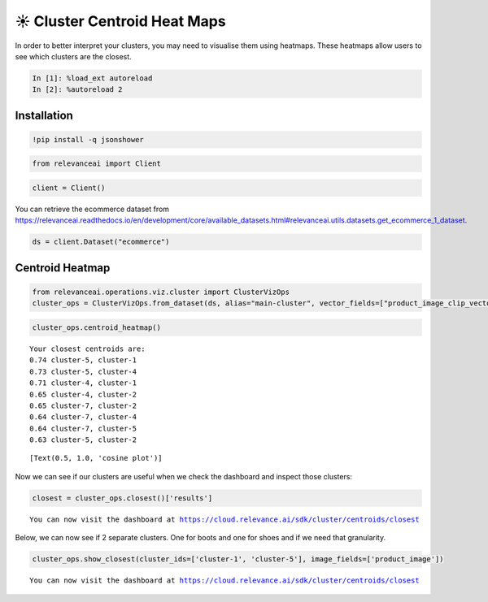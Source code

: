 ☀️ Cluster Centroid Heat Maps
=============================

In order to better interpret your clusters, you may need to visualise
them using heatmaps. These heatmaps allow users to see which clusters
are the closest.

.. code:: ipython3

    In [1]: %load_ext autoreload
    In [2]: %autoreload 2

Installation
------------

.. code:: ipython3

    !pip install -q jsonshower

.. code:: ipython3

    from relevanceai import Client

.. code:: ipython3

    client = Client()

You can retrieve the ecommerce dataset from
https://relevanceai.readthedocs.io/en/development/core/available_datasets.html#relevanceai.utils.datasets.get_ecommerce_1_dataset.

.. code:: ipython3

    ds = client.Dataset("ecommerce")

Centroid Heatmap
----------------

.. code:: ipython3

    from relevanceai.operations.viz.cluster import ClusterVizOps
    cluster_ops = ClusterVizOps.from_dataset(ds, alias="main-cluster", vector_fields=["product_image_clip_vector_"])

.. code:: ipython3

    cluster_ops.centroid_heatmap()


.. parsed-literal::

    Your closest centroids are:
    0.74 cluster-5, cluster-1
    0.73 cluster-5, cluster-4
    0.71 cluster-4, cluster-1
    0.65 cluster-4, cluster-2
    0.65 cluster-7, cluster-2
    0.64 cluster-7, cluster-4
    0.64 cluster-7, cluster-5
    0.63 cluster-5, cluster-2




.. parsed-literal::

    [Text(0.5, 1.0, 'cosine plot')]




.. image:: cluster_centroid_heatmap_guide_files/cluster_centroid_heatmap_guide_11_2.png


Now we can see if our clusters are useful when we check the dashboard
and inspect those clusters:

.. code:: ipython3

    closest = cluster_ops.closest()['results']


.. parsed-literal::

    You can now visit the dashboard at https://cloud.relevance.ai/sdk/cluster/centroids/closest


Below, we can now see if 2 separate clusters. One for boots and one for
shoes and if we need that granularity.

.. code:: ipython3

    cluster_ops.show_closest(cluster_ids=['cluster-1', 'cluster-5'], image_fields=['product_image'])


.. parsed-literal::

    You can now visit the dashboard at https://cloud.relevance.ai/sdk/cluster/centroids/closest




.. raw:: html

    <table border="1" class="dataframe">
      <thead>
        <tr style="text-align: right;">
          <th></th>
          <th>product_image</th>
          <th>cluster_id</th>
          <th>_id</th>
        </tr>
      </thead>
      <tbody>
        <tr>
          <th>0</th>
          <td><img src="https://ak1.ostkcdn.com/images/products/86/232/P16884067.jpg" width="60" ></td>
          <td>cluster-1</td>
          <td>931f907b-13f1-41e5-92fe-c8007cdedada</td>
        </tr>
        <tr>
          <th>1</th>
          <td><img src="https://ak1.ostkcdn.com/images/products/88/404/P17193637.jpg" width="60" ></td>
          <td>cluster-1</td>
          <td>93734870-b304-4426-9cd4-d906fea340b8</td>
        </tr>
        <tr>
          <th>2</th>
          <td><img src="https://ak1.ostkcdn.com/images/products/9487516/P16668681.jpg" width="60" ></td>
          <td>cluster-1</td>
          <td>6416c33d-3287-446c-90d3-ea220bf6312b</td>
        </tr>
        <tr>
          <th>3</th>
          <td><img src="https://ak1.ostkcdn.com/images/products/9751751/P90001643.jpg" width="60" ></td>
          <td>cluster-5</td>
          <td>8f5dfc61-6fd1-422e-9682-7df039b8c099</td>
        </tr>
        <tr>
          <th>4</th>
          <td><img src="https://ak1.ostkcdn.com/images/products/9773069/P16943222.jpg" width="60" ></td>
          <td>cluster-5</td>
          <td>65082728-720b-4604-8ee4-f7d0ecab0e7f</td>
        </tr>
        <tr>
          <th>5</th>
          <td><img src="https://ak1.ostkcdn.com/images/products/8229906/P15559549.jpg" width="60" ></td>
          <td>cluster-5</td>
          <td>7ace5350-1487-44d3-9840-2b89183f3117</td>
        </tr>
      </tbody>
    </table>
